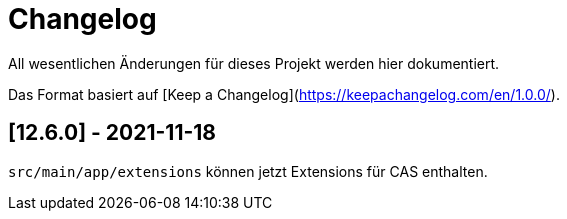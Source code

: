 # Changelog
All wesentlichen Änderungen für dieses Projekt werden hier dokumentiert.

Das Format basiert auf [Keep a Changelog](https://keepachangelog.com/en/1.0.0/).

## [12.6.0] - 2021-11-18

`src/main/app/extensions` können jetzt Extensions für CAS enthalten.